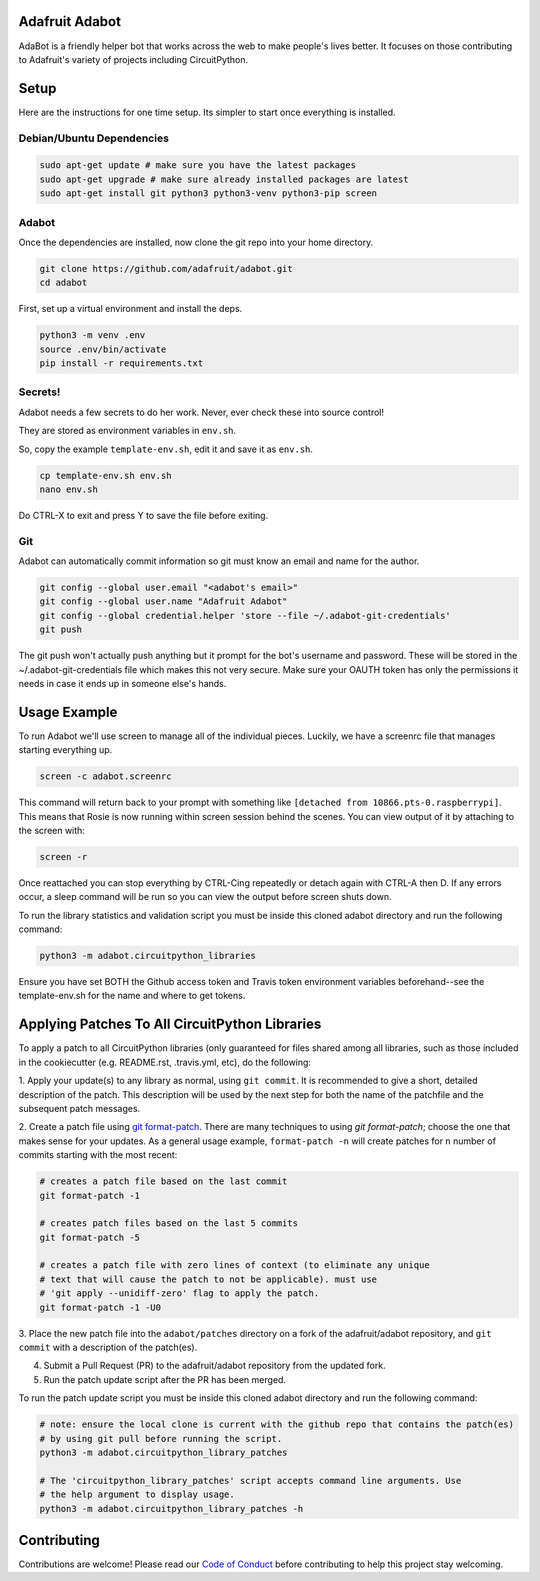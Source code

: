 
Adafruit Adabot
============

.. image :: https://img.shields.io/discord/327254708534116352.svg
    :target: https://discord.gg/nBQh6qu
    :alt: Discord

AdaBot is a friendly helper bot that works across the web to make people's
lives better. It focuses on those contributing to Adafruit's variety of
projects including CircuitPython.

Setup
=======

Here are the instructions for one time setup. Its simpler to start once
everything is installed.

Debian/Ubuntu Dependencies
+++++++++++++++++++++++++++

.. code-block:: shell

    sudo apt-get update # make sure you have the latest packages
    sudo apt-get upgrade # make sure already installed packages are latest
    sudo apt-get install git python3 python3-venv python3-pip screen

Adabot
++++++++++

Once the dependencies are installed, now clone the git repo into your home directory.

.. code-block:: shell

    git clone https://github.com/adafruit/adabot.git
    cd adabot

First, set up a virtual environment and install the deps.

.. code-block:: shell

  python3 -m venv .env
  source .env/bin/activate
  pip install -r requirements.txt

Secrets!
+++++++++

Adabot needs a few secrets to do her work. Never, ever check these into source
control!

They are stored as environment variables in ``env.sh``.

So, copy the example ``template-env.sh``, edit it and save it as ``env.sh``.

.. code-block:: shell

    cp template-env.sh env.sh
    nano env.sh

Do CTRL-X to exit and press Y to save the file before exiting.

Git
+++++++++

Adabot can automatically commit information so git must know an email and name
for the author.

.. code-block:: shell

    git config --global user.email "<adabot's email>"
    git config --global user.name "Adafruit Adabot"
    git config --global credential.helper 'store --file ~/.adabot-git-credentials'
    git push

The git push won't actually push anything but it prompt for the bot's username
and password. These will be stored in the ~/.adabot-git-credentials file which
makes this not very secure. Make sure your OAUTH token has only the permissions
it needs in case it ends up in someone else's hands.

Usage Example
=============

To run Adabot we'll use screen to manage all of the individual pieces. Luckily,
we have a screenrc file that manages starting everything up.

.. code-block:: shell

    screen -c adabot.screenrc

This command will return back to your prompt with something like
``[detached from 10866.pts-0.raspberrypi]``. This means that Rosie is now
running within screen session behind the scenes. You can view output of it by
attaching to the screen with:

.. code-block:: shell

    screen -r

Once reattached you can stop everything by CTRL-Cing repeatedly or detach again
with CTRL-A then D. If any errors occur, a sleep command will be run so you can
view the output before screen shuts down.

To run the library statistics and validation script you must be inside this cloned
adabot directory and run the following command:

.. code-block:: shell

    python3 -m adabot.circuitpython_libraries

Ensure you have set BOTH the Github access token and Travis token environment
variables beforehand--see the template-env.sh for the name and where to get tokens.

Applying Patches To All CircuitPython Libraries
================================================
To apply a patch to all CircuitPython libraries (only guaranteed for files shared
among all libraries, such as those included in the cookiecutter (e.g. README.rst,
.travis.yml, etc), do the following:

1. Apply your update(s) to any library as normal, using ``git commit``. It is recommended to
give a short, detailed description of the patch. This description will be used by the next
step for both the name of the patchfile and the subsequent patch messages.

2. Create a patch file using `git format-patch <https://git-scm.com/docs/git-format-patch>`_.
There are many techniques to using `git format-patch`; choose the one that makes
sense for your updates. As a general usage example, ``format-patch -n`` will create patches
for ``n`` number of commits starting with the most recent:

.. code-block:: shell

    # creates a patch file based on the last commit
    git format-patch -1

    # creates patch files based on the last 5 commits
    git format-patch -5

    # creates a patch file with zero lines of context (to eliminate any unique
    # text that will cause the patch to not be applicable). must use
    # 'git apply --unidiff-zero' flag to apply the patch.
    git format-patch -1 -U0

3. Place the new patch file into the ``adabot/patches`` directory on a fork of the
adafruit/adabot repository, and ``git commit`` with a description of the patch(es).

4. Submit a Pull Request (PR) to the adafruit/adabot repository from the updated fork.

5. Run the patch update script after the PR has been merged.


To run the patch update script you must be inside this cloned adabot directory and
run the following command:

.. code-block:: shell

    # note: ensure the local clone is current with the github repo that contains the patch(es)
    # by using git pull before running the script.
    python3 -m adabot.circuitpython_library_patches

    # The 'circuitpython_library_patches' script accepts command line arguments. Use
    # the help argument to display usage.
    python3 -m adabot.circuitpython_library_patches -h

Contributing
============

Contributions are welcome! Please read our `Code of Conduct
<https://github.com/adafruit/Adafruit_CircuitPython_adabot/blob/master/CODE_OF_CONDUCT.md>`_
before contributing to help this project stay welcoming.
